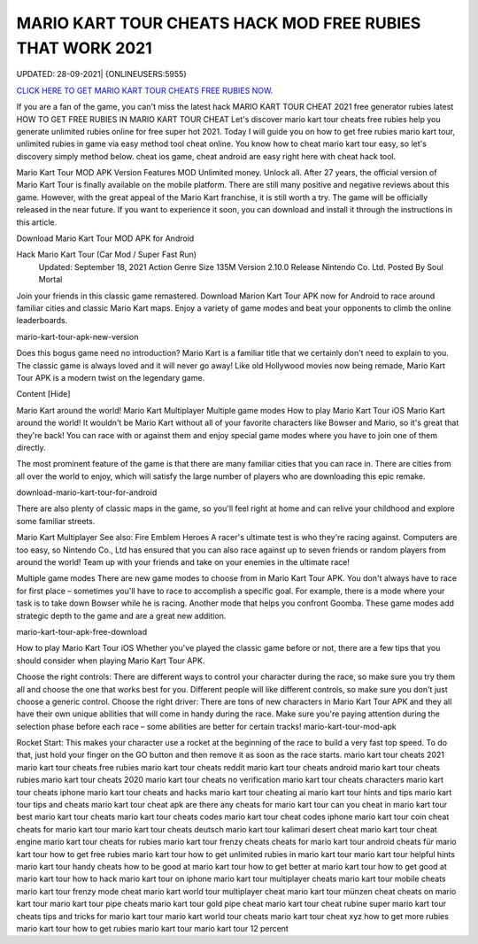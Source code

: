 MARIO KART TOUR CHEATS HACK MOD FREE RUBIES THAT WORK 2021
~~~~~~~~~~~~
UPDATED: 28-09-2021| {ONLINEUSERS:5955}


`CLICK HERE TO GET MARIO KART TOUR CHEATS FREE RUBIES NOW. <https://goodfile.cc/4d5af12>`__



If you are a fan of the game, you can't miss the latest hack MARIO KART TOUR CHEAT 2021 free generator rubies latest
HOW TO GET FREE RUBIES IN MARIO KART TOUR CHEAT
Let's discover mario kart tour cheats free rubies help you generate unlimited rubies online for free super hot 2021.
Today I will guide you on how to get free rubies mario kart tour, unlimited rubies in game via easy method tool cheat online. You know how to cheat mario kart tour easy, so let's discovery simply method below. cheat ios game, cheat android are easy right here with cheat hack tool.

Mario Kart Tour MOD APK Version
Features MOD
Unlimited money.
Unlock all.
After 27 years, the official version of Mario Kart Tour is finally available on the mobile platform. There are still many positive and negative reviews about this game. However, with the great appeal of the Mario Kart franchise, it is still worth a try. The game will be officially released in the near future. If you want to experience it soon, you can download and install it through the instructions in this article.

Download Mario Kart Tour MOD APK for Android

Hack Mario Kart Tour (Car Mod / Super Fast Run)
 Updated: September 18, 2021
 Action Genre
 Size 135M
 Version 2.10.0
 Release Nintendo Co. Ltd.
 Posted By Soul Mortal
Join your friends in this classic game remastered. Download Marion Kart Tour APK now for Android to race around familiar cities and classic Mario Kart maps. Enjoy a variety of game modes and beat your opponents to climb the online leaderboards.

mario-kart-tour-apk-new-version

Does this bogus game need no introduction? Mario Kart is a familiar title that we certainly don't need to explain to you. The classic game is always loved and it will never go away! Like old Hollywood movies now being remade, Mario Kart Tour APK is a modern twist on the legendary game.

Content [Hide]

Mario Kart around the world!
Mario Kart Multiplayer
Multiple game modes
How to play Mario Kart Tour iOS
Mario Kart around the world!
It wouldn't be Mario Kart without all of your favorite characters like Bowser and Mario, so it's great that they're back! You can race with or against them and enjoy special game modes where you have to join one of them directly.

The most prominent feature of the game is that there are many familiar cities that you can race in. There are cities from all over the world to enjoy, which will satisfy the large number of players who are downloading this epic remake.

download-mario-kart-tour-for-android

There are also plenty of classic maps in the game, so you'll feel right at home and can relive your childhood and explore some familiar streets.

Mario Kart Multiplayer
See also: Fire Emblem Heroes
A racer's ultimate test is who they're racing against. Computers are too easy, so Nintendo Co., Ltd has ensured that you can also race against up to seven friends or random players from around the world! Team up with your friends and take on your enemies in the ultimate race!

Multiple game modes
There are new game modes to choose from in Mario Kart Tour APK. You don't always have to race for first place – sometimes you'll have to race to accomplish a specific goal. For example, there is a mode where your task is to take down Bowser while he is racing. Another mode that helps you confront Goomba. These game modes add strategic depth to the game and are a great new addition.

mario-kart-tour-apk-free-download

How to play Mario Kart Tour iOS
Whether you've played the classic game before or not, there are a few tips that you should consider when playing Mario Kart Tour APK.

Choose the right controls: There are different ways to control your character during the race, so make sure you try them all and choose the one that works best for you. Different people will like different controls, so make sure you don't just choose a generic control.
Choose the right driver: There are tons of new characters in Mario Kart Tour APK and they all have their own unique abilities that will come in handy during the race. Make sure you're paying attention during the selection phase before each race – some abilities are better for certain tracks!
mario-kart-tour-mod-apk

Rocket Start: This makes your character use a rocket at the beginning of the race to build a very fast top speed. To do that, just hold your finger on the GO button and then remove it as soon as the race starts.
mario kart tour cheats 2021
mario kart tour cheats free rubies
mario kart tour cheats reddit
mario kart tour cheats android
mario kart tour cheats rubies
mario kart tour cheats 2020
mario kart tour cheats no verification
mario kart tour cheats characters
mario kart tour cheats iphone
mario kart tour cheats and hacks
mario kart tour cheating ai
mario kart tour hints and tips
mario kart tour tips and cheats
mario kart tour cheat apk
are there any cheats for mario kart tour
can you cheat in mario kart tour
best mario kart tour cheats
mario kart tour cheats codes
mario kart tour cheat codes iphone
mario kart tour coin cheat
cheats for mario kart tour
mario kart tour cheats deutsch
mario kart tour kalimari desert cheat
mario kart tour cheat engine
mario kart tour cheats for rubies
mario kart tour frenzy cheats
cheats for mario kart tour android
cheats für mario kart tour
how to get free rubies mario kart tour
how to get unlimited rubies in mario kart tour
mario kart tour helpful hints
mario kart tour handy cheats
how to be good at mario kart tour
how to get better at mario kart tour
how to get good at mario kart tour
how to hack mario kart tour on iphone
mario kart tour multiplayer cheats
mario kart tour mobile cheats
mario kart tour frenzy mode cheat
mario kart world tour multiplayer cheat
mario kart tour münzen cheat
cheats on mario kart tour
mario kart tour pipe cheats
mario kart tour gold pipe cheat
mario kart tour cheat rubine
super mario kart tour cheats
tips and tricks for mario kart tour
mario kart world tour cheats
mario kart tour cheat xyz
how to get more rubies mario kart tour
how to get rubies mario kart tour
mario kart tour 12 percent
